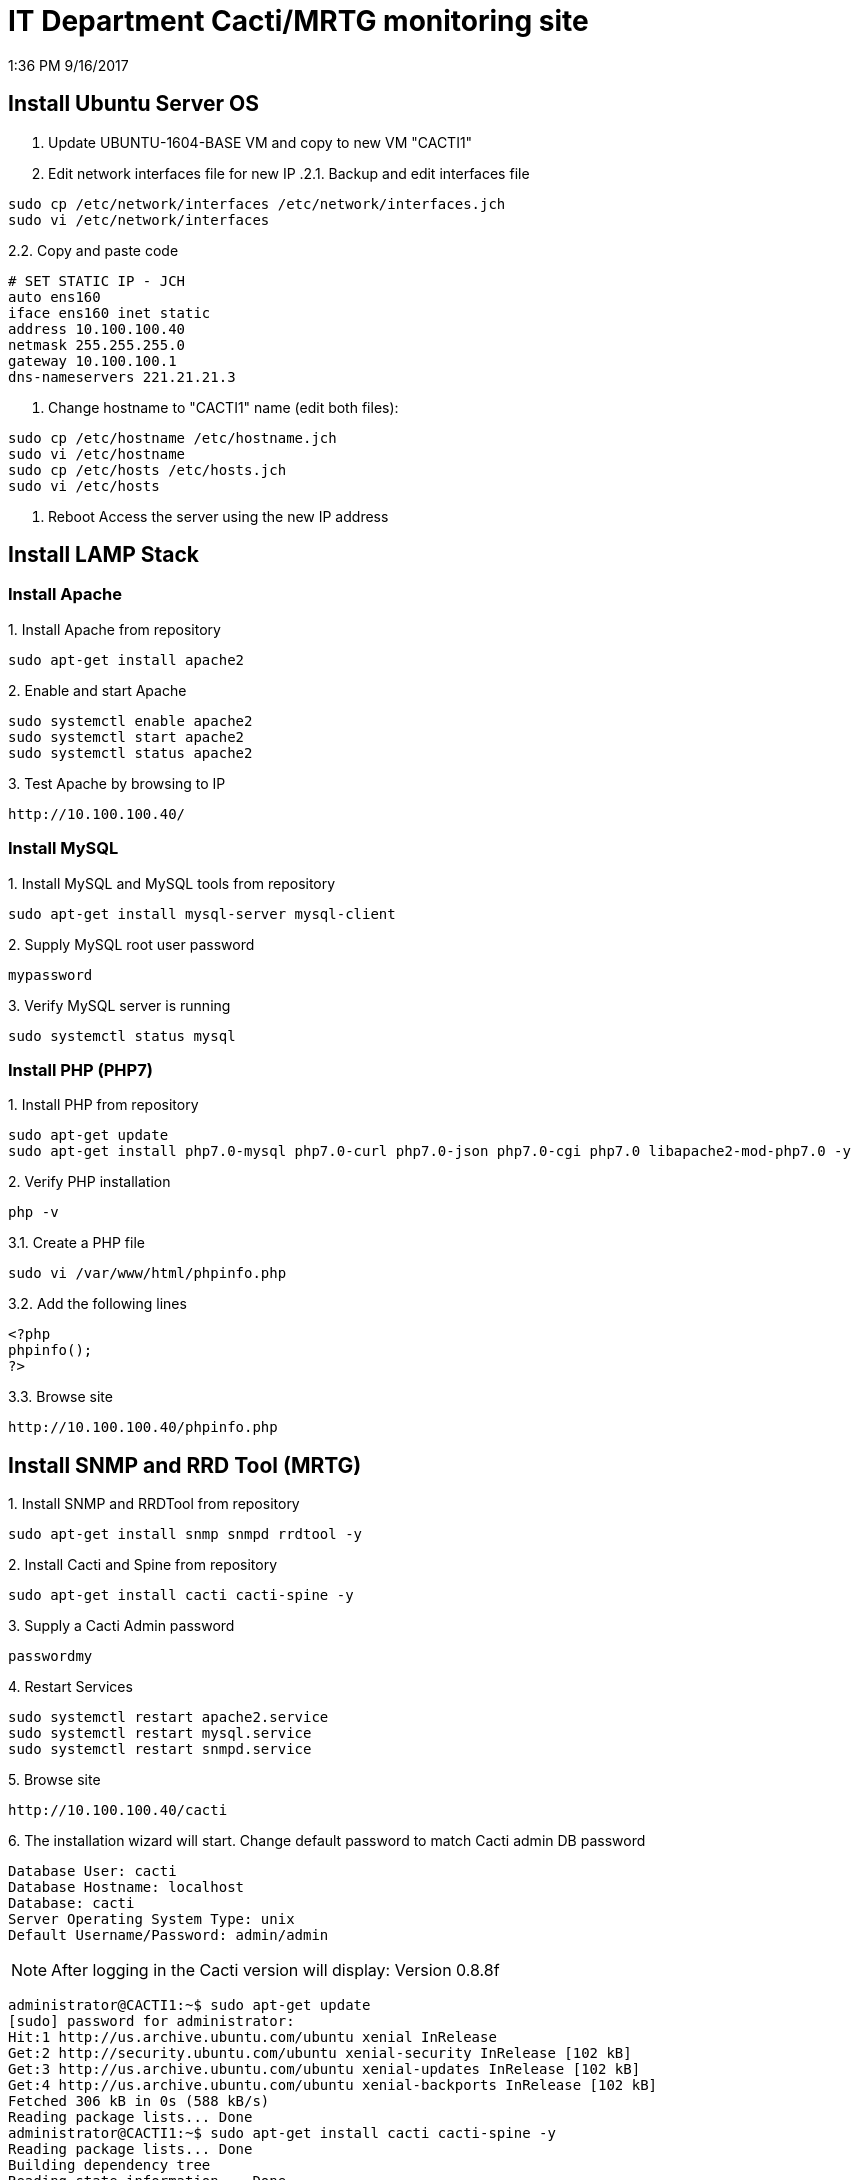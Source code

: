IT Department Cacti/MRTG monitoring site
========================================
1:36 PM 9/16/2017


Install Ubuntu Server OS
------------------------
1. Update UBUNTU-1604-BASE VM and copy to new VM "CACTI1"
2. Edit network interfaces file for new IP
.2.1. Backup and edit interfaces file
-----------------------------------------------------------
sudo cp /etc/network/interfaces /etc/network/interfaces.jch
sudo vi /etc/network/interfaces
-----------------------------------------------------------
.2.2. Copy and paste code
-----------------------------------------------------------
# SET STATIC IP - JCH
auto ens160
iface ens160 inet static
address 10.100.100.40
netmask 255.255.255.0
gateway 10.100.100.1
dns-nameservers 221.21.21.3
-----------------------------------------------------------
3. Change hostname to "CACTI1" name (edit both files): 
-----------------------------------------------------------
sudo cp /etc/hostname /etc/hostname.jch
sudo vi /etc/hostname
sudo cp /etc/hosts /etc/hosts.jch
sudo vi /etc/hosts
-----------------------------------------------------------
4. Reboot
Access the server using the new IP address


Install LAMP Stack
------------------
Install Apache
~~~~~~~~~~~~~~
.1. Install Apache from repository
-----------------------------------------------------------
sudo apt-get install apache2
-----------------------------------------------------------
.2. Enable and start Apache
-----------------------------------------------------------
sudo systemctl enable apache2
sudo systemctl start apache2
sudo systemctl status apache2
-----------------------------------------------------------
.3. Test Apache by browsing to IP
-----------------------------------------------------------
http://10.100.100.40/
-----------------------------------------------------------

Install MySQL
~~~~~~~~~~~~~
.1. Install MySQL and MySQL tools from repository
-----------------------------------------------------------
sudo apt-get install mysql-server mysql-client
-----------------------------------------------------------
.2. Supply MySQL root user password 
-----------------------------------------------------------
mypassword
-----------------------------------------------------------
.3. Verify MySQL server is running
-----------------------------------------------------------
sudo systemctl status mysql
-----------------------------------------------------------

Install PHP (PHP7)
~~~~~~~~~~~~~~~~~~
.1. Install PHP from repository
-----------------------------------------------------------
sudo apt-get update 
sudo apt-get install php7.0-mysql php7.0-curl php7.0-json php7.0-cgi php7.0 libapache2-mod-php7.0 -y
-----------------------------------------------------------
.2. Verify PHP installation
-----------------------------------------------------------
php -v
-----------------------------------------------------------
.3. Test PHP installation
.3.1. Create a PHP file
-----------------------------------------------------------
sudo vi /var/www/html/phpinfo.php
-----------------------------------------------------------
.3.2. Add the following lines
-----------------------------------------------------------
<?php
phpinfo();
?>
-----------------------------------------------------------
.3.3. Browse site
-----------------------------------------------------------
http://10.100.100.40/phpinfo.php
-----------------------------------------------------------


Install SNMP and RRD Tool (MRTG)
--------------------------------
.1. Install SNMP and RRDTool from repository
-----------------------------------------------------------
sudo apt-get install snmp snmpd rrdtool -y
-----------------------------------------------------------
.2. Install Cacti and Spine from repository
-----------------------------------------------------------
sudo apt-get install cacti cacti-spine -y
-----------------------------------------------------------
.3. Supply a Cacti Admin password
-----------------------------------------------------------
passwordmy
-----------------------------------------------------------
.4. Restart Services
-----------------------------------------------------------
sudo systemctl restart apache2.service
sudo systemctl restart mysql.service
sudo systemctl restart snmpd.service
-----------------------------------------------------------
.5. Browse site
-----------------------------------------------------------
http://10.100.100.40/cacti
-----------------------------------------------------------
.6. The installation wizard will start. Change default password to match Cacti admin DB password 
-----------------------------------------------------------
Database User: cacti
Database Hostname: localhost
Database: cacti
Server Operating System Type: unix
Default Username/Password: admin/admin
-----------------------------------------------------------


NOTE: After logging in the Cacti version will display: Version 0.8.8f
-----------------------------------------------------------
administrator@CACTI1:~$ sudo apt-get update
[sudo] password for administrator:
Hit:1 http://us.archive.ubuntu.com/ubuntu xenial InRelease
Get:2 http://security.ubuntu.com/ubuntu xenial-security InRelease [102 kB]
Get:3 http://us.archive.ubuntu.com/ubuntu xenial-updates InRelease [102 kB]
Get:4 http://us.archive.ubuntu.com/ubuntu xenial-backports InRelease [102 kB]
Fetched 306 kB in 0s (588 kB/s)
Reading package lists... Done
administrator@CACTI1:~$ sudo apt-get install cacti cacti-spine -y
Reading package lists... Done
Building dependency tree
Reading state information... Done
cacti is already the newest version (0.8.8f+ds1-4ubuntu4.16.04.2).
cacti-spine is already the newest version (0.8.8b-1ubuntu1.1).
0 upgraded, 0 newly installed, 0 to remove and 0 not upgraded.
administrator@CACTI1:~$ sudo apt-get upgrade cacti cacti-spine -y
Reading package lists... Done
Building dependency tree
Reading state information... Done
cacti is already the newest version (0.8.8f+ds1-4ubuntu4.16.04.2).
cacti-spine is already the newest version (0.8.8b-1ubuntu1.1).
Calculating upgrade... Done
0 upgraded, 0 newly installed, 0 to remove and 0 not upgraded.
administrator@CACTI1:~$
-----------------------------------------------------------


Upgrade Cacti to latest version
-------------------------------

1. Download Cacti from cacti.net

.2. Extract new version to Cacti folder renaming old version
-----------------------------------------------------------
cd /usr/share/cacti
sudo mv site site.old
sudo mv resource resource.old
sudo wget http://www.cacti.net/downloads/cacti-1.1.23.tar.gz
sudo tar xvzf cacti-1.1.23.tar.gz
sudo ln -s cacti-1.1.23 site
sudo mv site/resource/ .
sudo ln -s resource/ site/

sudo nano site/include/config.php
-- update user/pw
-----------------------------------------------------------
.3. Install missing PHP modules and dependencies
-----------------------------------------------------------
sudo apt-get install php-ldap php-gd php-gmp php-posix php-mbstring
-----------------------------------------------------------
.4. Add missing timezone tables to the "mysql" database
-----------------------------------------------------------
administrator@CACTI1:/etc/mysql$ mysql_tzinfo_to_sql /usr/share/zoneinfo | mysql -u root -p mysql
Enter password:
Warning: Unable to load '/usr/share/zoneinfo/iso3166.tab' as time zone. Skipping it.
Warning: Unable to load '/usr/share/zoneinfo/leap-seconds.list' as time zone. Skipping it.
Warning: Unable to load '/usr/share/zoneinfo/zone.tab' as time zone. Skipping it.
Warning: Unable to load '/usr/share/zoneinfo/zone1970.tab' as time zone. Skipping it.
administrator@CACTI1:/etc/mysql$ 
-----------------------------------------------------------
.5. Log into MySQL and execute:
-----------------------------------------------------------
GRANT ALL PRIVILEGES ON mysql.* TO 'cacti'@'localhost' WITH GRANT OPTION;
-----------------------------------------------------------
.6. run Cacti repair utilities
-----------------------------------------------------------
cd /usr/share/cacti/cli
php repair_database.php --force
php upgrade_database.php
-----------------------------------------------------------
.7. Update MySQL config
-----------------------------------------------------------
sudo nano /etc/mysql/my.cnf
-----------------------------------------------------------
.7.1 copy
-----------------------------------------------------------
[mysqld]
max_heap_table_size = 50331648
tmp_table_size = 67108864
join_buffer_size = 67108864
innodb_buffer_pool_size = 249561088
innodb_doublewrite = OFF
innodb_flush_log_at_timeout = 3
innodb_read_io_threads = 32
innodb_write_io_threads = 16
-----------------------------------------------------------
.7.2 restart MySQL
-----------------------------------------------------------
sudo systemctl restart mysql.service
-----------------------------------------------------------
.8. Restart Services
-----------------------------------------------------------
sudo systemctl restart apache2.service
sudo systemctl restart mysql.service
sudo systemctl restart snmpd.service
-----------------------------------------------------------
